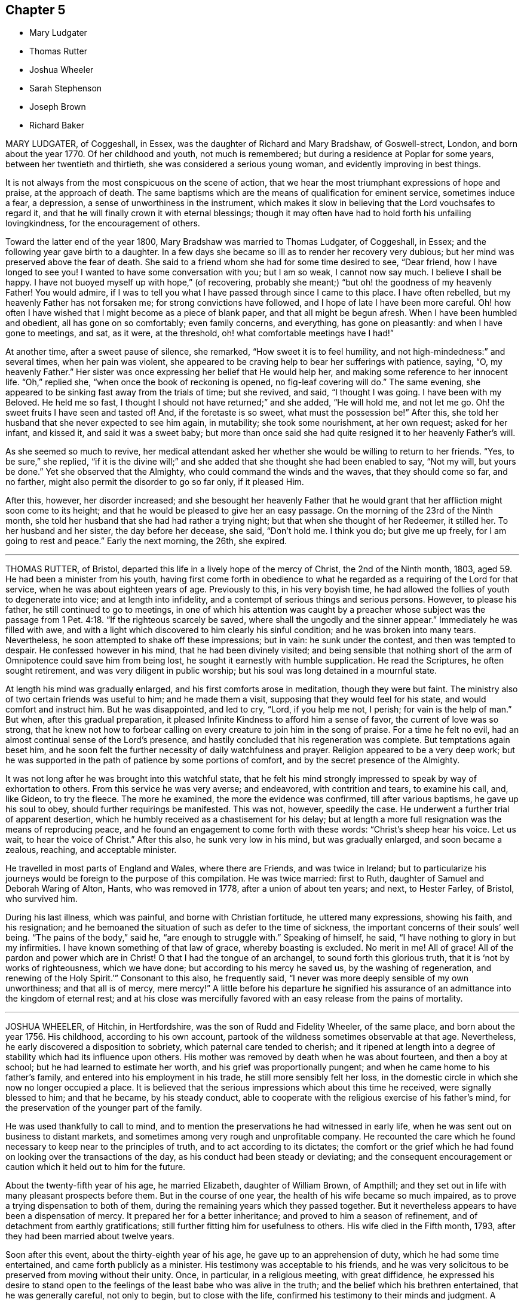 == Chapter 5

[.chapter-synopsis]
* Mary Ludgater
* Thomas Rutter
* Joshua Wheeler
* Sarah Stephenson
* Joseph Brown
* Richard Baker

MARY LUDGATER, of Coggeshall, in Essex, was the daughter of Richard and Mary Bradshaw,
of Goswell-strect, London, and born about the year 1770.
Of her childhood and youth, not much is remembered;
but during a residence at Poplar for some years, between her twentieth and thirtieth,
she was considered a serious young woman, and evidently improving in best things.

It is not always from the most conspicuous on the scene of action,
that we hear the most triumphant expressions of hope and praise,
at the approach of death.
The same baptisms which are the means of qualification for eminent service,
sometimes induce a fear, a depression, a sense of unworthiness in the instrument,
which makes it slow in believing that the Lord vouchsafes to regard it,
and that he will finally crown it with eternal blessings;
though it may often have had to hold forth his unfailing lovingkindness,
for the encouragement of others.

Toward the latter end of the year 1800, Mary Bradshaw was married to Thomas Ludgater,
of Coggeshall, in Essex; and the following year gave birth to a daughter.
In a few days she became so ill as to render her recovery very dubious;
but her mind was preserved above the fear of death.
She said to a friend whom she had for some time desired to see, "`Dear friend,
how I have longed to see you!
I wanted to have some conversation with you; but I am so weak, I cannot now say much.
I believe I shall be happy.
I have not buoyed myself up with hope,`" (of recovering,
probably she meant;) "`but oh! the goodness of my heavenly Father!
You would admire,
if I was to tell you what I have passed through since I came to this place.
I have often rebelled, but my heavenly Father has not forsaken me;
for strong convictions have followed, and I hope of late I have been more careful.
Oh! how often I have wished that I might become as a piece of blank paper,
and that all might be begun afresh.
When I have been humbled and obedient, all has gone on so comfortably;
even family concerns, and everything, has gone on pleasantly:
and when I have gone to meetings, and sat, as it were, at the threshold,
oh! what comfortable meetings have I had!`"

At another time, after a sweet pause of silence, she remarked,
"`How sweet it is to feel humility, and not high-mindedness:`" and several times,
when her pain was violent,
she appeared to be craving help to bear her sufferings with patience, saying, "`O,
my heavenly Father.`"
Her sister was once expressing her belief that He would help her,
and making some reference to her innocent life.
"`Oh,`" replied she, "`when once the book of reckoning is opened,
no fig-leaf covering will do.`"
The same evening, she appeared to be sinking fast away from the trials of time;
but she revived, and said, "`I thought I was going.
I have been with my Beloved.
He held me so fast, I thought I should not have returned;`" and she added,
"`He will hold me, and not let me go.
Oh! the sweet fruits I have seen and tasted of!
And, if the foretaste is so sweet, what must the possession be!`" After this,
she told her husband that she never expected to see him again, in mutability;
she took some nourishment, at her own request; asked for her infant, and kissed it,
and said it was a sweet baby;
but more than once said she had quite resigned it to her heavenly Father`'s will.

As she seemed so much to revive,
her medical attendant asked her whether she would be willing to return to her friends.
"`Yes, to be sure,`" she replied,
"`if it is the divine will;`" and she added that she thought she had been enabled to say,
"`Not my will, but yours be done.`"
Yet she observed that the Almighty, who could command the winds and the waves,
that they should come so far, and no farther,
might also permit the disorder to go so far only, if it pleased Him.

After this, however, her disorder increased;
and she besought her heavenly Father that he would grant
that her affliction might soon come to its height;
and that he would be pleased to give her an easy passage.
On the morning of the 23rd of the Ninth month,
she told her husband that she had had rather a trying night;
but that when she thought of her Redeemer, it stilled her.
To her husband and her sister, the day before her decease, she said, "`Don`'t hold me.
I think you do; but give me up freely, for I am going to rest and peace.`"
Early the next morning, the 26th, she expired.

[.asterism]
'''

THOMAS RUTTER, of Bristol, departed this life in a lively hope of the mercy of Christ,
the 2nd of the Ninth month, 1803, aged 59. He had been a minister from his youth,
having first come forth in obedience to what he regarded
as a requiring of the Lord for that service,
when he was about eighteen years of age.
Previously to this, in his very boyish time,
he had allowed the follies of youth to degenerate into vice;
and at length into infidelity, and a contempt of serious things and serious persons.
However, to please his father, he still continued to go to meetings,
in one of which his attention was caught by a preacher whose subject was
the passage from 1 Pet. 4:18. "`If the righteous scarcely be saved,
where shall the ungodly and the sinner appear.`"
Immediately he was filled with awe,
and with a light which discovered to him clearly his sinful condition;
and he was broken into many tears.
Nevertheless, he soon attempted to shake off these impressions; but in vain:
he sunk under the contest, and then was tempted to despair.
He confessed however in his mind, that he had been divinely visited;
and being sensible that nothing short of the arm
of Omnipotence could save him from being lost,
he sought it earnestly with humble supplication.
He read the Scriptures, he often sought retirement,
and was very diligent in public worship;
but his soul was long detained in a mournful state.

At length his mind was gradually enlarged, and his first comforts arose in meditation,
though they were but faint.
The ministry also of two certain friends was useful to him; and he made them a visit,
supposing that they would feel for his state, and would comfort and instruct him.
But he was disappointed, and led to cry, "`Lord, if you help me not, I perish;
for vain is the help of man.`"
But when, after this gradual preparation,
it pleased Infinite Kindness to afford him a sense of favor,
the current of love was so strong,
that he knew not how to forbear calling on every
creature to join him in the song of praise.
For a time he felt no evil, had an almost continual sense of the Lord`'s presence,
and hastily concluded that his regeneration was complete.
But temptations again beset him,
and he soon felt the further necessity of daily watchfulness and prayer.
Religion appeared to be a very deep work;
but he was supported in the path of patience by some portions of comfort,
and by the secret presence of the Almighty.

It was not long after he was brought into this watchful state,
that he felt his mind strongly impressed to speak by way of exhortation to others.
From this service he was very averse; and endeavored, with contrition and tears,
to examine his call, and, like Gideon, to try the fleece.
The more he examined, the more the evidence was confirmed, till after various baptisms,
he gave up his soul to obey, should further requirings be manifested.
This was not, however, speedily the case.
He underwent a further trial of apparent desertion,
which he humbly received as a chastisement for his delay;
but at length a more full resignation was the means of reproducing peace,
and he found an engagement to come forth with these words:
"`Christ`'s sheep hear his voice.
Let us wait, to hear the voice of Christ.`"
After this also, he sunk very low in his mind, but was gradually enlarged,
and soon became a zealous, reaching, and acceptable minister.

He travelled in most parts of England and Wales, where there are Friends,
and was twice in Ireland;
but to particularize his journeys would be foreign to the purpose of this compilation.
He was twice married: first to Ruth, daughter of Samuel and Deborah Waring of Alton,
Hants, who was removed in 1778, after a union of about ten years; and next,
to Hester Farley, of Bristol, who survived him.

During his last illness, which was painful, and borne with Christian fortitude,
he uttered many expressions, showing his faith, and his resignation;
and he bemoaned the situation of such as defer to the time of sickness,
the important concerns of their souls`' well being.
"`The pains of the body,`" said he, "`are enough to struggle with.`"
Speaking of himself, he said, "`I have nothing to glory in but my infirmities.
I have known something of that law of grace, whereby boasting is excluded.
No merit in me!
All of grace!
All of the pardon and power which are in Christ! O that I had the tongue of an archangel,
to sound forth this glorious truth, that it is '`not by works of righteousness,
which we have done; but according to his mercy he saved us,
by the washing of regeneration, and renewing of the Holy Spirit.`'`"
Consonant to this also, he frequently said,
"`I never was more deeply sensible of my own unworthiness; and that all is of mercy,
mere mercy!`" A little before his departure he signified his assurance
of an admittance into the kingdom of eternal rest;
and at his close was mercifully favored with an easy
release from the pains of mortality.

[.asterism]
'''

JOSHUA WHEELER, of Hitchin, in Hertfordshire, was the son of Rudd and Fidelity Wheeler,
of the same place, and born about the year 1756.
His childhood, according to his own account,
partook of the wildness sometimes observable at that age.
Nevertheless, he early discovered a disposition to sobriety,
which paternal care tended to cherish;
and it ripened at length into a degree of stability which had its influence upon others.
His mother was removed by death when he was about fourteen, and then a boy at school;
but he had learned to estimate her worth, and his grief was proportionally pungent;
and when he came home to his father`'s family,
and entered into his employment in his trade, he still more sensibly felt her loss,
in the domestic circle in which she now no longer occupied a place.
It is believed that the serious impressions which about this time he received,
were signally blessed to him; and that he became, by his steady conduct,
able to cooperate with the religious exercise of his father`'s mind,
for the preservation of the younger part of the family.

He was used thankfully to call to mind,
and to mention the preservations he had witnessed in early life,
when he was sent out on business to distant markets,
and sometimes among very rough and unprofitable company.
He recounted the care which he found necessary to keep near to the principles of truth,
and to act according to its dictates;
the comfort or the grief which he had found on looking over the transactions of the day,
as his conduct had been steady or deviating;
and the consequent encouragement or caution which it held out to him for the future.

About the twenty-fifth year of his age, he married Elizabeth, daughter of William Brown,
of Ampthill; and they set out in life with many pleasant prospects before them.
But in the course of one year, the health of his wife became so much impaired,
as to prove a trying dispensation to both of them,
during the remaining years which they passed together.
But it nevertheless appears to have been a dispensation of mercy.
It prepared her for a better inheritance; and proved to him a season of refinement,
and of detachment from earthly gratifications;
still further fitting him for usefulness to others.
His wife died in the Fifth month, 1793, after they had been married about twelve years.

Soon after this event, about the thirty-eighth year of his age,
he gave up to an apprehension of duty, which he had some time entertained,
and came forth publicly as a minister.
His testimony was acceptable to his friends,
and he was very solicitous to be preserved from moving without their unity.
Once, in particular, in a religious meeting, with great diffidence,
he expressed his desire to stand open to the feelings
of the least babe who was alive in the truth;
and the belief which his brethren entertained, that he was generally careful,
not only to begin, but to close with the life,
confirmed his testimony to their minds and judgment.
A paper, of which the following is a copy, and dated in the Ninth month, 1793,
will show the reverence with which his mind was clothed, when he entered on the service.
It is entitled, [.book-title]#The Opening of Isaiah`'s Ministry.#

[.embedded-content-document.paper]
--

First, he was favored with a sight of the majesty and glory of God;
and heard the seraphim declare the Lord`'s holiness, and that the earth was full of glory;
and with such power and authority, that the very posts of the door moved,
and the house was
filled with smoke.
Then, as a natural consequence,
he was filled with a feeling sense of his own unworthiness and sinful state,
and under the weight thereof breaks out, "`Woe is me, for I am undone,
because I am a man of unclean lips, and dwell among a people of unclean lips,
for my eyes have seen the king, the Lord of hosts.`"
In this humble state was the seraph sent unto him
with the live coal taken from the altar,
which having laid on his mouth, he comforts him.
"`Lo, this has touched your lips, and your iniquity is taken away, and your sin purged.`"
Then did he hear the voice of the Lord, saying, "`Whom shall I send,
and who will go for us?`"
Being thus previously prepared, in a grateful sense of the Lord`'s mercy,
and with a willing mind, he was enabled to offer himself.
"`Here am I, send me.`"

Thus, O Lord, be pleased to favor me with a sense of your Almighty goodness;
or such a sense thereof as my feeble state may be able to bear;
and that in your light I may see my sinful state, and, with one formerly,
abhor myself as in dust and ashes.
And oh! when sufficiently humbled under a sense thereof,
that I may witness the effects of the live coal, and hear those gracious words,
"`Your iniquity is taken away, and your sin purged:`" and under a deep sense thereof,
that I may surrender body, soul, and spirit, into your gracious direction.

--

Towards the latter end of the year 1795, he entered again into a married state,
with Elizabeth, daughter of William Tuke, of York.
It did not appear to be his lot to travel much from home in the exercise of his gift;
yet, with the consent of his monthly meeting, he travelled, in the year 1797,
in some neighboring counties; in 1798, he extended a western journey as far as Plymouth;
and in the following year he went northward as far as York.
In all these journeys,
though not without an engagement of mind arising
from an apprehension of duty on his own account,
he travelled generally in company with others.

After his last journey, his life was almost one continued series of bodily indisposition;
yet he continued anxiously concerned for the cause of Truth.
As private opportunities occurred, he still labored for the good of other individuals,
in a spiritual sense; and one thing which frequently excited his fears was,
lest the gracious purpose of the Lord towards his visited children should,
by one means or other, be frustrated.
For about four months before his last illness,
he enjoyed rather an improved state of health;
yet he did not form great expectations of its continuance;
but rather apprehended that his enfeebled frame would
yield to the rigors of the winter then approaching.
Accordingly, on the last day of the year 1802,
he was seized with an increase of his distemper.
In rather more than two weeks he took to his chamber,
and as his disorder was attended with a distressing degree of nervous irritability,
it proved at times a close trial to his faith.

Once when thus oppressed, he exclaimed, "`Oh, this irritability!
When I try to close my eyes,`"
for after a disturbed night he had been endeavoring to procure a little repose,
"`I seem given up to the powers of darkness and confusion;
but I hope this is not the state my spirit will be centered in.`"
His wife saying that she believed not, he added,
"`No. I believe my change will be an entrance into peace,
through that mercy in which I can confide; not in any works of my own.`"
Some further consolatory conversation passed between them.
He was then sitting up in his chamber;
but about nine o`'clock he was helped to bed by two assistants,
and he had some refreshing sleep.
Soon, however, the cold sweat of death pervaded him generally;
and on the appearance of this alarming symptom, at his own desire,
his father was sent for.
When Joshua was informed that his father was arrived, he rather hastily,
and as if he feared his articulation would fail him, uttered a few short,
but sweet sentences to some around him, concluding with "`Farewell.
May the Lord bless and preserve you all.`"

This benediction was the last sentence which he attempted to utter;
though it was not till about an hour afterwards, and at half an hour past midnight,
that he breathed his last so quietly,
that the exact moment when he fully put off mortality, was scarcely to be ascertained.
His departure was on the 21st of the First month, 1803.

[.asterism]
'''

SARAH STEPHENSON.--It is scarcely needful here to give a copious account of Sarah Stephenson,
of Melksham, in Wiltshire, who died at Philadelphia, while on a religious visit,
the 25th of the Fourth month, 1802.
The reader who desires further information,
is referred to Memoirs of her Life and Travels in the service of the Gospel,
published in 1807.

She was the daughter of Daniel and Sarah Stephenson,
and born at Whitehaven in Cumberland, in the year 1738.
In her youth she was not without her temptations to the gratifications of a vain mind;
but was inwardly restrained from giving way to them in a great degree; and,
by various exercises and conflicts, was at length brought to take up her cross to them.
When very young, indeed almost in childhood, she had felt the love of Christian virtue;
and when reading the lives and happy conclusion of the faithful, had often paused,
and craved of her heavenly Father,
(in whose power she then appears to have firmly believed),
"`Be pleased to make me like these your servants,
whatever my sufferings in this life may be.
'`If you will be with me in the way that I go, give me bread to eat,
and raiment to put on; you shall be my God, and I will serve you.`"`'

She first came forth in the ministry about the twenty-seventh year of her age,
and not very long after went to reside in Wiltshire.
After this,
the greater part of her life was taken up in upright endeavors to discharge her duty,
as it was opened on her dedicated mind.
Great at times were her conflicts; but transcendently great were her consolations,
and she had often to acknowledge the sweetness of the sustenance with
which her gracious Lord supports the strength of his humble disciples.
She was particularly concerned in the awful service of visiting Friends in their families,
in many, if not in most places where she travelled:
and she travelled in most parts of Great Britain where there are Friends,
in several repeatedly, and in Ireland twice.

At length, about the sixty-second year of her age,
with a body enfeebled by her past labors,
but with a mind strengthened by the long and habitual exercise of faith,
she prepared to set out on a visit to America;
a concern which for many years had attended her mind.
In this journey, Mary Jefferys, of Melksham,
who had been her companion on several former ones,
found herself also bound to attend her.

They landed at New York the 31st of the Eighth month, 1801,
attended several meetings there, on the Main, and in Long Island;
and then proceeding towards Philadelphia, reached it the 8th of the Second month, 1802.
After some rest,
they attended the meetings of Friends in that city as they came in course,
and on the 9th of the Third month,
entered on a visit to the families of one of the monthly meetings; but Sarah was so weak,
that she was scarcely equal to bear the fatigue of three visits in one day.
The engagement was therefore soon suspended;
but she said that the making of the attempt had afforded her satisfaction;
whether she lived to move further in it or not.
After various means, ineffectually used to relieve her ailments,
on the 9th of the Fourth month she was confined to her bed,
and in about three weeks breathed her last.
Her disorder seemed of the pulmonary kind,
and the consequent and violent coughing and expectoration
rapidly fatigued and reduced her.

During her illness, her exercise of mind on account of others,
was for the most part taken from her.
She said she had done what she could in time of health:
and she confirmed the testimony of a minister who had visited her some days before,
namely, that there was nothing in her way.
To one who was affected at observing her increasing weakness, she said,
"`Don`'t be at all uneasy.
I have been sweetly comforted by my good Master`'s presence.`"
A friend remarking to her that "`Her bed had been made in her sickness,`" "`Yes,`" said she,
"`wonderfully so.`"
Being asked how she felt as to recovery, she replied, "`I have no prospect of it.
I believe I have finished the work.
I have no care, but on account of my dear child:`" by which term she meant her companion,
Mary Jefferys.
The latter, after this, expressed her entire satisfaction at having come with her,
and said that she thought it a favor to be with her,
even though she should be left so far from her native land:
at which Sarah seemed almost overcome with joy, and said, "`Now, how glad I am,
that you have told me!
Now I hope that my good Master will soon take me to rest,
and you will be supported and rewarded.
There is little here but trials, disappointments and conflicts.
Now don`'t hold me, my dear.`"
Then she seemed as if she would sink away; but was heard to say, in a low,
but melodious voice, "`Glory!
Glory!`"

One day, after a fit of violent coughing, which left her much spent, she said,
"`It will be right, let it be which way it may; and that is better than all the world.
It seems as if it must be nearly over now, I have so little strength left.`"
A little after, she seemed to be uttering praises, saying,
"`How good! how good!`" and seemed engaged in sweet supplication.
A friend asking her how she did, she replied, after a pause, "`I cannot say much;
but my king reigns.`"
She uttered but few more expressions; but towards evening, finding herself to sink fast,
she saluted those around her with her dying lips, and said, "`Farewell, farewell:`"
and before seven, she ceased to breathe.

This account being abridged from a larger one in the Memoirs,
I subjoin the concluding exhortation.
Here, reader, pause.
Dwell on the closing scene,
and taste the blessedness of the death of those who die in the Lord!

[.asterism]
'''

JOSEPH BROWN.--In the present day, when it may at least be said,
that liberality of sentiment, and mutual allowance for difference of judgment,
on religious matters,
prevail in a degree unknown in the times when our
pious forefathers first engaged the attention,
and drew upon themselves the abuse of their countrymen,
it is rare to find anyone suffering imprisonment for ecclesiastical causes.
But as in the life of Joseph Brown, we have an instance, and not a solitary one,
of such being the case,
a concise sketch of the attendant circumstances may
not be improperly introduced in this place.

Joseph Brown, was an inhabitant of that retired part of the West Riding, of Yorkshire,
called Lothersdale,
where he endeavored to maintain a wife and a large family of children,^
footnote:[At the time of his commitment he had ten children;
but they were not all dependent on him for support.]
by the laborious trade of constructing dry stone fences,
so common in that and other rocky parts of England.
He also occupied a small quantity of land; but with all his efforts, was but little,
or scarcely above need.
He was a man generally respected,
and about his thirty-first year had come forth in the ministry,
with the acceptance of his friends.
Notwithstanding his poverty,
he was nearly a constant attender of his monthly and quarterly meetings,
generally performing the journey on foot.
He twice attended the yearly meeting in London,
where I remember to have observed with pleasure the
simplicity of his manners and appearance.

In or about the year 1781, he, with several other Friends, was summoned,
at the suit of the Vicar of Carlton, in which parish he lived,
for not having paid his small tithes, which amounted,
as appeared by a subsequent inquiry, to about thirty-four shillings annually,
and were consequently far within the limits of the power of a warrant from a justice.
The magistrates before whom he appeared, judging the alleged demand exorbitant,
recommended a more moderate claim; but the prosecutor refused to abate,
and commenced an Exchequer process.
This, after long delays,
produced a decree which determined the average amount
of nine years`' tithe to be nearly as above stated.
The costs were above half as much more.
For not complying with this decree, in the Fifth month, 1795,
he was committed to York Castle, together with seven others, his neighbors,
and partners in the defense of the suit, and at length in imprisonment.
The names of his fellow-prisoners are, John Wormall, John Stansfield, Henry Wormall,
Henry King, John Wilkinson, William Hartley, and James Walton;
most of them in low circumstances,
and all of them dependent on their own industry for support: the withdrawing of which,
threw the families of some of them upon the charity of some of their friends for relief.

How long they would have remained prisoners is hard to say.
I do not recollect that any attempt was made to sequester their property;
and had this been attempted,
it is probable that the property of some of them
would not have been sufficient for the demand,
costs, and expenses.
At length, however, in consequence of a representation to the king,
stating the suffering case of several of his peaceable subjects,
and the continued delay of the plaintiff, a clause was inserted in an act of Parliament,
empowering certain magistrates to terminate this oppressive case;
by which means (except John Wilkinson,
who had died in the jail) they were liberated after something less than two years`' confinement;
and distraints were made on their property,
to the satisfaction of the examining magistrates.
It may be proper to add,
that they were kindly treated in the castle and generally
pitied by most that heard the case.

The friends of the quarterly meeting of Yorkshire,
in their testimony concerning this friend, observe that,
though he was much afflicted with infirmity of body
(for he labored under a pulmonary complaint),
and various deep exercises of mind, both before, during, and after his imprisonment;
yet he was enabled through all to evince much patience and resignation of spirit.
In the course of his religious labors, say they,
he had frequently to encourage others to a like dependence
on the arm of everlasting help,
as well as to strengthen friends in the support of their various testimonies,
particularly that for which he had so deeply suffered.
He departed this life the 28th of the Sixth month, 1803, aged about fifty-two years,
having been a minister about twenty-one years.

A few days before his departure, some friends called on him
previous to setting out for the quarterly meeting.
He told them that he had also thought of attending it; "`but,`" added he,
"`we are short-sighted creatures.`"
He desired his dear love to friends,
and remarked that he never felt more love to them than at that time;
and that he was easy, and resigned to the will of Providence,
who had been wonderful in goodness, and had supported him through many difficulties,
to his own admiration: so that he had to rejoice, even in tribulation.
He added, that whether it should please the Lord to take him at that time,
or to restore him again, he was easy as to the event.

Thus it appears that peace and love attended his close;
and where peace and love take up their abode,
it would not be an irreverent strain of expression to say, that heaven is begun.

Oh! that every awakened soul would daily seek after the sweet influences of gospel love!
It sweetens society; it begets its likeness in others; it excites gratitude;
and even if bestowed on the ungrateful (as says our dear Redeemer,
love`'s holy and exhaustless fountain, the rain falls on the just and on the unjust),
it brings its own sweet reward with it: for it attracts the approbation of God.
Where then will be contempt?
where the indulgence of evil surmisings, and hard thoughts?
where either studied or careless detraction?
where even the needless disclosure of real failings?
where the least place for any enmity?

These hurtful practices, and pride, the promoter of many of such practices,
will fall before the prevalence of pure Christian love; and surely,
when these are exterminated from the heart,
is it not so far prepared for its best and most sacred purpose,
to be a temple of the holy Spirit?
Amen!

[.asterism]
'''

RICHARD BAKER, of Dover, was born at Sandwich in Kent, the 26th of the Eleventh month,
1734.
His parents, who were of the Presbyterian persuasion,
were anxious for the religious education of their children, in which,
so far as relates to their son Richard, they probably were successful.
About the eighteenth year of his age his mind was closely
exercised respecting the concerns of his soul`'s well-being;
and in this state he joined the society called Methodists,
among whom he was held in great esteem,
particularly as a person who was endued with an extraordinary gift in prayer.
During his continuance in this connection, he was preserved in great humility,
and was earnest to press forward to the true rest.
Thus he became weaned from all dependence on external help,
experienced something of the true silence of all flesh,
and was gradually drawn into the simplicity of truth.

He joined friends about the twenty-third year of his age,
and was an exemplary member of our Society.
He was careful not to exceed the limitations of truth in his trade and outward concerns,
and was solicitous that his moderation should appear to others.
Living in a town where there are often advantageous contracts to be had from government,
and orders for the use of its establishments in that quarter,
he believed it best to decline one of which he might have partaken,
lest he should seem to weaken his testimony against war,
by seeking the profits arising from it.
Indeed, his mind was filled with hopes superior to those of gain;
and the animation of his very countenance, when engaged in religious service,
demonstrated his genuine devotion to the Lord`'s cause.
Nevertheless,
he conducted a considerable business in most of the various
articles necessary to the furnishing of a house,
and conducted it with reputation.

He was much bound to support the discipline of the Society,
and was a very frequent attender of the yearly meeting in London.
Being of a tender constitution, he was at various times much reduced in body,
and appeared as on the brink of the grave.
In particular, during the time of that meeting in 1779,
he became so enfeebled by a disease which appeared of the consumptive kind,
that he was obliged to leave the town,
and to retire to a village on the south side of it.
While he was at this place, our late friend Esther Tuke, of York,
(already mentioned in this volume) then in London, paid him a visit;
but the current of verbal consolation chiefly flowed from him to her,
and to two young people who bore her company; so that Esther,
who had been long a minister in much esteem and acceptance, had to remark that,
as in the temple of old, the glory of the Lord so filled the house,
that there was no room for the priest to minister.
At this time Richard Baker had not come forth with
a public testimony in our meetings for worship.

To another visitor he spoke thus: "`Although I might mention severe pains of body,
yet I have felt more peace and comfort,
and have had more clear openings into that which unlooses the seals,
than ever I had in time of health.
I have endeavored to be fully resigned to the divine disposal, and may say,
with the truest sincerity,
that in that season I have desired more that my feet might be turned into,
and preserved in, the path of the righteous,
than to experience the joys of the kingdom it leads to.
Although I have formerly wondered at the necessity
of loving one`'s neighbor as one`'s self;
yet I have now thought if there was one person in
the world who had more disregard for me than another,
that my love has gone out the strongest to that person.
As to my present indisposition, I feel a resignation therein,
which is productive of a peace and comfort that is inexpressible;
and believe if it pleases the Lord to restore me to health,
it will be for the sake of others; but that I leave.
I have seen the state of leaving children to the Lord`'s care,
and that the widows should trust in him.
If anything has lain with more weight than another, during my indisposition,
wherein I have been led to trace back the steps of my life to my very childhood,
it is the not having earlier experienced this state of resignation,
and love to my neighbor, in its full extent.
Although it has been, and is thus with me, it may yet be otherwise;
and this may be preparative to a trying dispensation I may have to pass through; for,
'`Whom the Lord loves he chastens, and scourges every son whom he receives.`'
All care and concern respecting my outward affairs are taken away;
and as to my going or staying here, I leave to my friends, who can judge best for me.`"

On his arrival at home,
he thus wrote to one of the young people who had
accompanied Esther in the before-mentioned visit;
and though his words are certainly not dying sayings, yet,
as they show the state of his mind when death seemed at hand,
they are perfectly congenial to the design of this compilation.

"`The great decrease,`" says he, "`of those disorders which were lately so prevalent upon me,
and the daily increase of strength which I have been favored with,
for four or five successive days,
give great cause to expect it may seem meet to Divine Providence to answer
those fervent desires my friends have expressed for my recovery:
although I must confess the prospect thereof does not give me any pleasure;
not expecting I shall ever see a time wherein my
spirit will be more subject to the Divine will,
nor more
united and leavened into that power which is out of the
reach of all the united powers of darkness to molest,
or death itself to separate from, than favored to witness in the late illness.
However,
being still mercifully preserved in a sense that every dispensation
of Providence to us is ordered in unerring wisdom,
I feel my mind stayed in a good degree of resignation,
and willing to be brought yet again to be a companion with the tribulated flock of Jesus.
I have only a desire to be preserved in the lowly-minded, watchful state,
where the ear is preserved open to hear the voice of the true Shepherd,
and ability to follow in that which is manifest is witnessed:
that so his great and sacred name may yet be glorified, who over all is worthy,
says my soul.
A sense remaining of the many mercies I am favored with, both spiritually and temporally,
makes everything so easy, that I scarcely dare to call my indisposition an affliction.`"

About the year 1780, and the forty-sixth year of his age,
he came forth in the work of the ministry;
in which service he seemed clothed with universal love;
and as his deep experience was the means of enabling him to say,
with the beloved disciple, "`That which we have seen and heard,
declare we unto you,`" his labors were often consolatory to the spiritual traveller.
His service was chiefly confined to the limits of his own quarterly meeting,
and the neighboring ones, except one visit to Friends in the west,
and one in the north of England, also two journeys into Wales.

His decease at length was occasioned by an injury received by a fall.
He lived in that part of Dover which is built near the foot of the Cliff;
which seems almost to overhang the street, and suggests the idea of ruin,
should any considerable part give way.
On this cliff, accessible by numerous steps, his garden was formed;
and as he was on the stairs leading to it, on the last day of the year 1803,
a part of the chalky cliff fell, with a quantity of earth and some timber,
hurrying him along with them, and overwhelming him.
It seems wonderful that he was not immediately killed;
but he received an injury irremediable by human art.
The bladder was hurt,
and a paralysis also ensued from the bruises occasioned by the tremendous fall;
but the mind was unimpaired; and its faculties, calmed by resignation,
and brightened by love, were still employed in thanksgiving and praise.

On the evening of the fall, he expressed the quietness of his mind; and,
inquiring for a Bible, desired that the 32nd Psalm might be read to him:
repeating the 2nd verse, "`Blessed is the man unto whom the Lord imputes no iniquity,
and in whose spirit there is no guile.`"
The whole of that and the following one being read, he said, "`This poor man cried,
and the Lord heard him, and saved him out of all his troubles.`"
The 34th being also read, he said, with great tenderness,
"`I have felt much refreshed from some of these passages.
I have neither fear nor terror.
I feel quite easy respecting my situation.
My mind is centered in God.
I ask for patience and resignation under this trial.
Surely mercy and goodness have followed me all the days of my life.`"

The next morning, First-day, and the first of the year 1804,
being asked if he lay comfortably, "`My body,`" said he,
"`is as comfortable as you can make it;
and my mind is comforted in a well-grounded confidence
in the mercy of God in Christ Jesus.`"
In the evening he said to his daughter, "`Mary, where is that passage,
'`Many shall hear and fear, and trust in the Lord?`'
Wonderful deliverance;
marvelous indeed!`" In this it is probable that he
alluded to his escape from immediate death,
under the fallen fragments of the cliff.
"`It may be,`" he continued,
"`to prove an encouragement to some poor mind to trust in this preserving power,
that I am on this sick-bed.`"
Being told that the passage was in the 40th Psalm, the whole was read to him;
and he was particularly affected with the verses from the 8th to the 12th, inclusive;
"`I delight to do your will, O my God: yes, your law is within mine heart.
I have preached righteousness in the great congregation: lo,
I have not refrained my lips, O Lord, you know.
I have not hid your righteousness within my heart:
I have declared your faithfulness and your salvation.
I have not concealed your lovingkindness and your truth from the great congregation.
Withhold not you your tender mercies from me, O Lord;
let your lovingkindness and your truth continually preserve me.`"
After this he said,
"`I have yesterday and today been looking over Friends in several places,
and think I never felt greater love than at the present time.
I wish they may be preserved in the truth; and I have earnestly desired,
whatever I suffer, I may not dishonor the great name.
My mind is carried above outward things.
I desire not to boast; but at present I feel no cloud in the way.
It is a great favor to be so comfortable, and feel the divine presence.
When that is withdrawn, then am I troubled.`"
Several times he exclaimed, "`I rejoice in tribulation.`"

On Second-day morning, under sensations of great weakness of body,
his mind seemed so strengthened, enlarged, and centered in divine life,
that like the good scribe, he brought out of his treasury things new and old.
He expressed again his entire resignation to the dispensation allotted to him.
"`I am persuaded,`" said he, "`there was a divine hand in it,
and that he could have prevented it; but his ways are mysterious.
What an inexpressible favor, to feel no dread of death! What poor creatures we are.
I know I am a poor creature to do anything; but through Christ strengthening me,
I can do all things.
My sufferings are great; but what are they compared to Job`'s;
and what did the dear Savior suffer!`" In the latter part of this day he said,
"`How sweet it is to feel that charity that thinks no evil,
but puts the best construction upon all things.
I look over friends with much sweetness and love; never more so.
I feel the greatest confirmation that '`God is love,`'
and that '`they that dwell in him dwell in love.`'`"

After he had been up to have the bed made, his married daughter, who was standing by him,
inquired how he felt.
He answered, "`I am more easy now; but such a severe struggle of pain I had,
when sitting in the chair, as was hard to bear: but I have much to be thankful for.
We must labor after resignation, not knowing how the event may terminate.
Labour to be resigned; often feel after that which will support in the day of trouble,
and the Lord will bless you.
Ah, the fading enjoyments of this world!
They cannot afford comfort in a trying day.
If it is the will of God, I had much rather die than live.`"

When this daughter, who lived at some little distance in the town,
took her leave of him for the night, he said, "`Farewell, dear child.
Don`'t fret yourself about me, nor be too anxious; but endeavor to be resigned,
and give up cheerfully.
If you grieve, the dear babe will suffer.`"

The next morning, he appeared so much more ill that his wife, his son-in-law,
and his two daughters, were with him at an early hour.
To these, or some of them, he said, "`I know you all, and I love you all.
I have nothing to communicate that ought to be otherwise.
I am perfectly satisfied.`"
Then he addressed his son and daughter, saying, "`Be watchful, and the Lord will bless you.
Beware of the world, and its delusions.
It often promises what it cannot impart.
I have nearly passed through life;
and I have found no refuge like that of turning in to God,
and placing my confidence in his never-failing arm of power.`"

"`Now, Lord,`" he added, in the voice of supplication,
"`if it be your will, receive me into a mansion of glory.`"
More he said, which was not distinctly heard,
after which he desired to be removed a little, and said, "`I need attendance now;
but I shall not need it long, if it is the will of the Supreme Being.
While the hand of Providence is with us, we need not sink.
That has been my support, a never-failing support to turn to God.`"
Then he seemed afresh engaged in supplication;
but as it was evident that he was in a suffering state,
his daughter inquired of him whether he was in pain.
"`Yes,`" he replied, "`not so much now; but I have not been free all night.
No, no.
They do best that seek after happiness within.
I have found it so in the depth of trials.
There has been no refuge, like that of turning in to God.`"
After a little pause, he added, "`I lay down my head in peace.
God is magnified.
Religion is glorified.`"

About this time, his medical attendant was sent for;
and to him also Richard expressed his resignation and composure of mind.
"`Doctor,`" said he, "`I would not have you make any extraordinary effort to keep me alive.
I had much rather die, than continue in this world.
My outward affairs are settled.
I have no concern about anything.
My mind is wholly redeemed from this present world,
in a greater degree than I ever could have expected.
I die in peace with all men.
I am at variance with no man;
and I die in the hope that when this tabernacle of clay is dissolved,
there is a mansion laid up for me in a better world.`"
A Friend who dwelled in the town coming to see him at his request,
after imparting salutary advice, and testifying his love, he went on,
"`I see the hand of Providence in my present situation.
Some may say one thing, and some another: but it matters not.
I am perfectly satisfied with the will of God.
I looked for no other than immediate death;
but it pleased Infinite Wisdom to spare my life a few hours,
that I might speak to my relations and friends,
and prove an encouragement to some present (several were in the room),
and I have a hope it will be a means of bringing glory to his name.
Many will hear, and fear and trust in his name.`"
After some other matter, he added,
"`I have often thought of late on the words of the apostle, '`I beheld, and lo,
a great multitude, which no man could number, of all nations, and kindreds, and people,
and tongues, stand before the throne.`'
You,`" addressing some present, "`are likely to be the support of this little meeting.
Be faithful, and your labors of love will be blessed.`"

Several other comfortable and encouraging sentences
fell from him in the course of this day,
among which was a message to an absent, though intimate Friend,
to whom his daughter was writing a letter.
"`Perhaps,`" said he, "`it may be an encouragement to tell him, to hold on in well doing.
The prize is sure to them that hold out to the end.
Tell him I am carried above all trouble;
out of the reach of that which is troubled about a future state.`"
He desired one of his daughters to pray for his release;
and he said to his children standing by, "`I have done what I could for you;
and my prayers have been heard.
I have watched over you with a fatherly care.
My blessing is with you.
It is pleasant to see tenderness prevail.
I love to see you all about me, my sweet family.`"

But though this dedicated servant of the Lord had
thus so far triumphed over the fear of death,
and as it were exulted at the prospect beyond the grave; it seemed meet to infinite,
unerring, and unsearchable wisdom, to permit him one conflict more.
About four on Fourth-day morning,
notwithstanding he had reposed in some degree of comparative ease, his pains returned,
and seemed to increase as the day drew near.
His patience and his faith were tried as it were to a hair`'s breadth.
He often exclaimed, "`Dearest goodness;`" but in this season of deep probation,
the spirit of supplication did not seem with him as at other times.
In his anguish he said, "`If I could but discern the face of death,
if at ever so great a distance, it would afford a glimpse of hope.`"
This, however, shows that still it was not death nor futurity that he feared;
but he added, "`But this seems hid from me.`"
Then turning his soul to his long-accustomed source of support, he uttered this petition.
"`Most gracious God!
Permit me not to lose my confidence in you.
Be my support in this trying season.`"
About seven he appeared desirous to know the medical attendant`'s opinion,
and being informed that there was a probability of his release before long,
he exclaimed with great energy, "`And is there such a prospect?
then am I comforted.
Does the doctor say so?
then am I thankful.`"
From this time his mind seemed much relieved; but his pain for a while continuing great,
he said, "`My sufferings are very great,
but it is my heavenly Father`'s will that it should be so.`"

His close, however, was not immediately at hand.
Towards noon fomentations were applied, which gave him so much relief,
that his fond wife was induced to tell him that she began to have some hopes;
but he replied, "`I am sorry for that.
I want to go home.`"
He afterwards said, "`Be tender to traveling friends.
They have their dippings;
and if they did not sometimes meet with kind friends by the way,
their difficulties would be great indeed.
I have known the difference in my passing along.`"
And he also added, after a little pause,
alluding to that encouraging passage of Matt. 10:42,
"`No one who hands a cup of cold water to a disciple,
from the love they feel to the cause, will go without reward.`"

In the afternoon he said, "`No ease,
no intermission now;`" then with hands clasped together, "`O my God, be my helper,
as you have been my helper.
Grant me patience to endure this suffering.
I have been accustomed to live by faith from day to day,
but now it seems reduced to so short a space, that I cannot see from hour to hour.`"

In the evening his pains seemed a little alleviated;
and his daughter expressing a hope that he would pass quietly away, he replied,
"`If it may be so, it will be a mercy.
A few minutes`' ease, what a favor!`" His strength now failed very fast,
and though his bodily afflictions did not appear much to abate,
yet his mind seemed to continue centered in that holy power
which enabled him to bear them with great composure;
and early on Sixth day morning, the 6th of the First month, 1804, without a struggle,
a groan, or even a sigh, he gently passed away.

